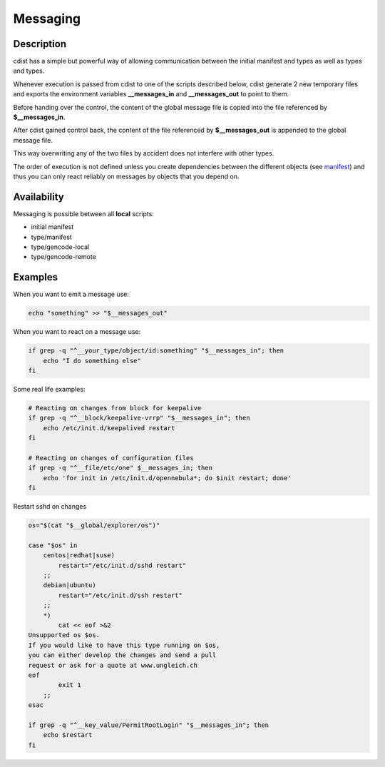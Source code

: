 Messaging
=========

Description
-----------
cdist has a simple but powerful way of allowing communication between
the initial manifest and types as well as types and types.

Whenever execution is passed from cdist to one of the
scripts described below, cdist generate 2 new temporary files
and exports the environment variables **__messages_in** and
**__messages_out** to point to them.

Before handing over the control, the content of the global message
file is copied into the file referenced by **$__messages_in**.

After cdist gained control back, the content of the file referenced
by **$__messages_out** is appended to the global message file.

This way overwriting any of the two files by accident does not
interfere with other types.

The order of execution is not defined unless you create dependencies
between the different objects (see `manifest <cdist-manifest.html>`_) and thus you
can only react reliably on messages by objects that you depend on.


Availability
------------
Messaging is possible between all **local** scripts:

- initial manifest
- type/manifest
- type/gencode-local
- type/gencode-remote


Examples
--------
When you want to emit a message use:

.. code-block:: sh

    echo "something" >> "$__messages_out"

When you want to react on a message use:

.. code-block:: sh

    if grep -q "^__your_type/object/id:something" "$__messages_in"; then
        echo "I do something else"
    fi

Some real life examples:

.. code-block:: sh

    # Reacting on changes from block for keepalive
    if grep -q "^__block/keepalive-vrrp" "$__messages_in"; then
        echo /etc/init.d/keepalived restart
    fi

    # Reacting on changes of configuration files
    if grep -q "^__file/etc/one" $__messages_in; then
        echo 'for init in /etc/init.d/opennebula*; do $init restart; done'
    fi

Restart sshd on changes

.. code-block:: sh

    os="$(cat "$__global/explorer/os")"

    case "$os" in
        centos|redhat|suse)
            restart="/etc/init.d/sshd restart"
        ;;
        debian|ubuntu)
            restart="/etc/init.d/ssh restart"
        ;;
        *)
            cat << eof >&2
    Unsupported os $os.
    If you would like to have this type running on $os,
    you can either develop the changes and send a pull
    request or ask for a quote at www.ungleich.ch
    eof
            exit 1
        ;;
    esac

    if grep -q "^__key_value/PermitRootLogin" "$__messages_in"; then
        echo $restart
    fi
